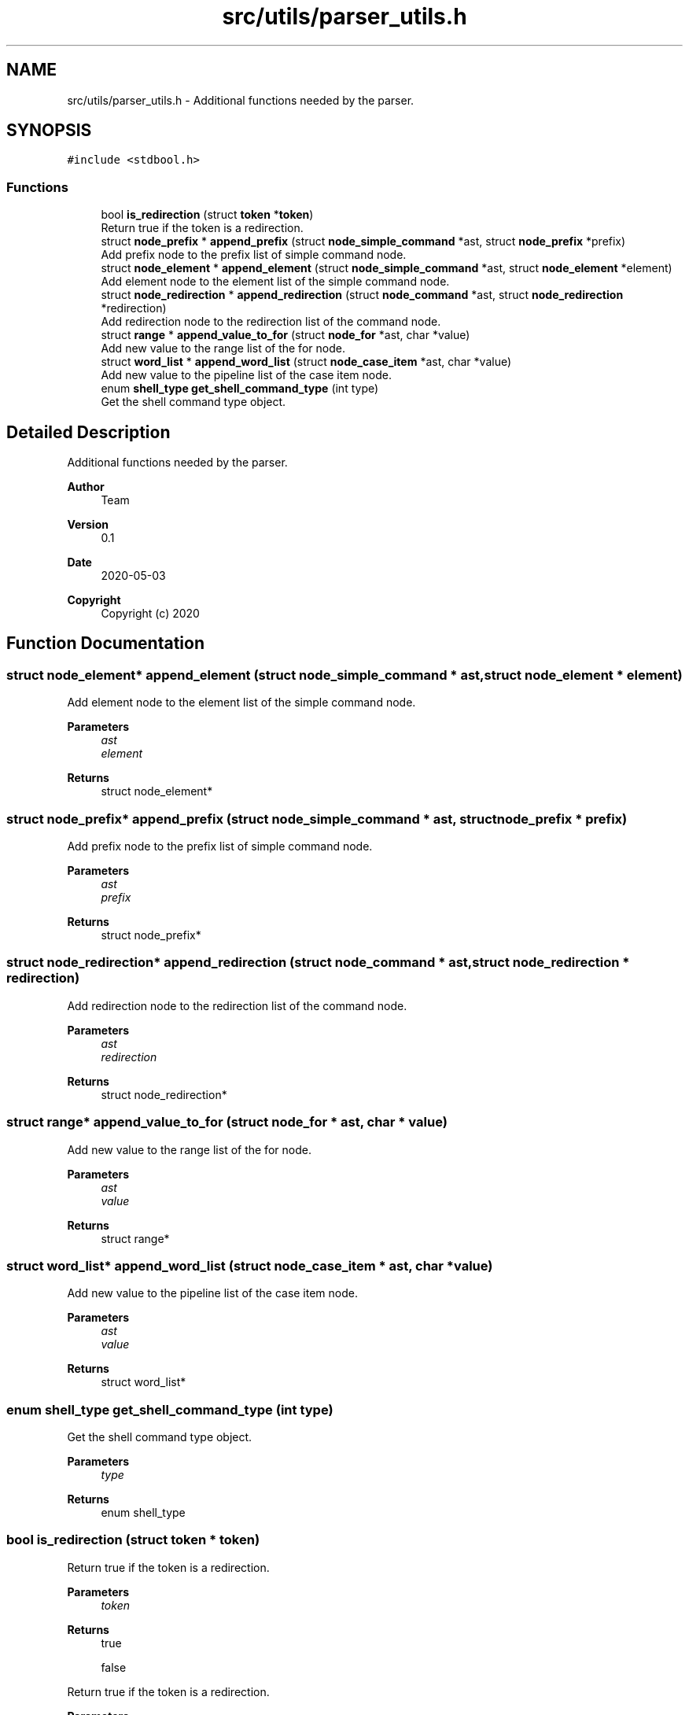 .TH "src/utils/parser_utils.h" 3 "Sat May 30 2020" "Version v0.1" "42h" \" -*- nroff -*-
.ad l
.nh
.SH NAME
src/utils/parser_utils.h \- Additional functions needed by the parser\&.  

.SH SYNOPSIS
.br
.PP
\fC#include <stdbool\&.h>\fP
.br

.SS "Functions"

.in +1c
.ti -1c
.RI "bool \fBis_redirection\fP (struct \fBtoken\fP *\fBtoken\fP)"
.br
.RI "Return true if the token is a redirection\&. "
.ti -1c
.RI "struct \fBnode_prefix\fP * \fBappend_prefix\fP (struct \fBnode_simple_command\fP *ast, struct \fBnode_prefix\fP *prefix)"
.br
.RI "Add prefix node to the prefix list of simple command node\&. "
.ti -1c
.RI "struct \fBnode_element\fP * \fBappend_element\fP (struct \fBnode_simple_command\fP *ast, struct \fBnode_element\fP *element)"
.br
.RI "Add element node to the element list of the simple command node\&. "
.ti -1c
.RI "struct \fBnode_redirection\fP * \fBappend_redirection\fP (struct \fBnode_command\fP *ast, struct \fBnode_redirection\fP *redirection)"
.br
.RI "Add redirection node to the redirection list of the command node\&. "
.ti -1c
.RI "struct \fBrange\fP * \fBappend_value_to_for\fP (struct \fBnode_for\fP *ast, char *value)"
.br
.RI "Add new value to the range list of the for node\&. "
.ti -1c
.RI "struct \fBword_list\fP * \fBappend_word_list\fP (struct \fBnode_case_item\fP *ast, char *value)"
.br
.RI "Add new value to the pipeline list of the case item node\&. "
.ti -1c
.RI "enum \fBshell_type\fP \fBget_shell_command_type\fP (int type)"
.br
.RI "Get the shell command type object\&. "
.in -1c
.SH "Detailed Description"
.PP 
Additional functions needed by the parser\&. 


.PP
\fBAuthor\fP
.RS 4
Team 
.RE
.PP
\fBVersion\fP
.RS 4
0\&.1 
.RE
.PP
\fBDate\fP
.RS 4
2020-05-03
.RE
.PP
\fBCopyright\fP
.RS 4
Copyright (c) 2020 
.RE
.PP

.SH "Function Documentation"
.PP 
.SS "struct \fBnode_element\fP* append_element (struct \fBnode_simple_command\fP * ast, struct \fBnode_element\fP * element)"

.PP
Add element node to the element list of the simple command node\&. 
.PP
\fBParameters\fP
.RS 4
\fIast\fP 
.br
\fIelement\fP 
.RE
.PP
\fBReturns\fP
.RS 4
struct node_element* 
.RE
.PP

.SS "struct \fBnode_prefix\fP* append_prefix (struct \fBnode_simple_command\fP * ast, struct \fBnode_prefix\fP * prefix)"

.PP
Add prefix node to the prefix list of simple command node\&. 
.PP
\fBParameters\fP
.RS 4
\fIast\fP 
.br
\fIprefix\fP 
.RE
.PP
\fBReturns\fP
.RS 4
struct node_prefix* 
.RE
.PP

.SS "struct \fBnode_redirection\fP* append_redirection (struct \fBnode_command\fP * ast, struct \fBnode_redirection\fP * redirection)"

.PP
Add redirection node to the redirection list of the command node\&. 
.PP
\fBParameters\fP
.RS 4
\fIast\fP 
.br
\fIredirection\fP 
.RE
.PP
\fBReturns\fP
.RS 4
struct node_redirection* 
.RE
.PP

.SS "struct \fBrange\fP* append_value_to_for (struct \fBnode_for\fP * ast, char * value)"

.PP
Add new value to the range list of the for node\&. 
.PP
\fBParameters\fP
.RS 4
\fIast\fP 
.br
\fIvalue\fP 
.RE
.PP
\fBReturns\fP
.RS 4
struct range* 
.RE
.PP

.SS "struct \fBword_list\fP* append_word_list (struct \fBnode_case_item\fP * ast, char * value)"

.PP
Add new value to the pipeline list of the case item node\&. 
.PP
\fBParameters\fP
.RS 4
\fIast\fP 
.br
\fIvalue\fP 
.RE
.PP
\fBReturns\fP
.RS 4
struct word_list* 
.RE
.PP

.SS "enum \fBshell_type\fP get_shell_command_type (int type)"

.PP
Get the shell command type object\&. 
.PP
\fBParameters\fP
.RS 4
\fItype\fP 
.RE
.PP
\fBReturns\fP
.RS 4
enum shell_type 
.RE
.PP

.SS "bool is_redirection (struct \fBtoken\fP * token)"

.PP
Return true if the token is a redirection\&. 
.PP
\fBParameters\fP
.RS 4
\fItoken\fP 
.RE
.PP
\fBReturns\fP
.RS 4
true 
.PP
false
.RE
.PP
Return true if the token is a redirection\&.
.PP
\fBParameters\fP
.RS 4
\fItoken\fP 
.RE
.PP
\fBReturns\fP
.RS 4
true 
.PP
false 
.RE
.PP

.SH "Author"
.PP 
Generated automatically by Doxygen for 42h from the source code\&.
